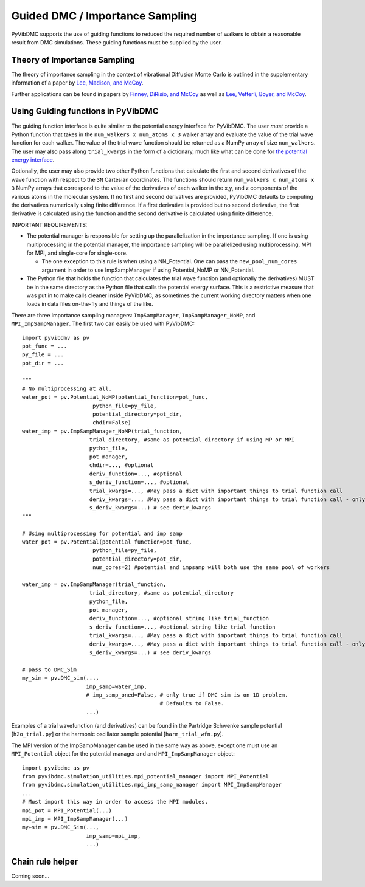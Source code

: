 Guided DMC / Importance Sampling
========================================

PyVibDMC supports the use of guiding functions to reduced the required number of walkers to obtain a reasonable result
from DMC simulations. These guiding functions must be supplied by the user.

Theory of Importance Sampling
-------------------------------------------------------
The theory of importance sampling in the context of vibrational Diffusion Monte Carlo is outlined in
the supplementary information of a paper by `Lee, Madison, and McCoy <https://pubs.acs.org/doi/abs/10.1021/acs.jpca.8b11213>`_.

Further applications can be found in papers by `Finney, DiRisio, and McCoy <https://pubs.acs.org/doi/10.1021/acs.jpca.0c07181>`_ as well as
`Lee, Vetterli, Boyer, and McCoy <https://pubs.acs.org/doi/full/10.1021/acs.jpca.0c05686?ref=recommended>`_.

Using Guiding functions in PyVibDMC
----------------------------------------------
The guiding function interface is quite similar to the potential energy interface for PyVibDMC. The user *must* provide
a Python function that takes in the ``num_walkers x num_atoms x 3`` walker array and evaluate the value of the trial
wave function for each walker. The value of the trial wave function should be returned as a
NumPy array of size ``num_walkers``.  The user may also pass along ``trial_kwargs`` in the form of a dictionary, much
like what can be done for `the potential energy interface <https://pyvibdmc.readthedocs.io/en/latest/potentials.html#passing-more-than-just-the-coordinates-to-the-potential-manager>`_.

Optionally, the user may also provide two other Python functions that calculate the first and second
derivatives of the wave function with respect to the ``3N`` Cartesian coordinates. The functions should return
``num_walkers x num_atoms x 3`` NumPy arrays that correspond to the value of the derivatives of each walker
in the x,y, and z components of the various atoms in the molecular system. If no first and second derivatives are
provided, PyVibDMC defaults to computing the derivatives numerically using finite difference. If a first derivative is
provided but no second derivative, the first derivative is calculated using the function and the second derivative
is calculated using finite difference.

IMPORTANT REQUIREMENTS:

* The potential manager is responsible for setting up the parallelization in the importance sampling. If one is using multiprocessing in the potential manager, the importance sampling will be parallelized using multiprocessing, MPI for MPI, and single-core for single-core.

  * The one exception to this rule is when using a NN_Potential. One can pass the ``new_pool_num_cores`` argument in order to use ImpSampManager if using Potential_NoMP or NN_Potential.

* The Python file that holds the function that calculates the trial wave function (and optionally the derivatives) MUST be in the same directory as the Python file that calls the potential energy surface. This is a restrictive measure that was put in to make calls cleaner inside PyVibDMC, as sometimes the current working directory matters when one loads in data files on-the-fly and things of the like.

There are three importance sampling managers: ``ImpSampManager``, ``ImpSampManager_NoMP``, and ``MPI_ImpSampManager``. The first two can
easily be used with PyVibDMC::

    import pyvibdmv as pv
    pot_func = ...
    py_file = ...
    pot_dir = ...

    """
    # No multiprocessing at all.
    water_pot = pv.Potential_NoMP(potential_function=pot_func,
                          python_file=py_file,
                          potential_directory=pot_dir,
                          chdir=False)
    water_imp = pv.ImpSampManager_NoMP(trial_function,
                         trial_directory, #same as potential_directory if using MP or MPI
                         python_file,
                         pot_manager,
                         chdir=..., #optional
                         deriv_function=..., #optional
                         s_deriv_function=..., #optional
                         trial_kwargs=..., #May pass a dict with important things to trial function call
                         deriv_kwargs=..., #May pass a dict with important things to trial function call - only use if deriv_function is set to something
                         s_deriv_kwargs=...) # see deriv_kwargs
    """

    # Using multiprocessing for potential and imp samp
    water_pot = pv.Potential(potential_function=pot_func,
                          python_file=py_file,
                          potential_directory=pot_dir,
                          num_cores=2) #potential and impsamp will both use the same pool of workers

    water_imp = pv.ImpSampManager(trial_function,
                         trial_directory, #same as potential_directory
                         python_file,
                         pot_manager,
                         deriv_function=..., #optional string like trial_function
                         s_deriv_function=..., #optional string like trial_function
                         trial_kwargs=..., #May pass a dict with important things to trial function call
                         deriv_kwargs=..., #May pass a dict with important things to trial function call - only use if deriv_function is set to something
                         s_deriv_kwargs=...) # see deriv_kwargs

    # pass to DMC_Sim
    my_sim = pv.DMC_sim(...,
                        imp_samp=water_imp,
                        # imp_samp_oned=False, # only true if DMC sim is on 1D problem.
                                               # Defaults to False.
                        ...)

Examples of a trial wavefunction (and derivatives) can be found in the Partridge Schwenke sample potential [``h2o_trial.py``] or the
harmonic oscillator sample potential [``harm_trial_wfn.py``].

The MPI version of the ImpSampManager can be used in the same way as above, except one must use an
``MPI_Potential`` object for the potential manager and and ``MPI_ImpSampManager`` object::

    import pyvibdmc as pv
    from pyvibdmc.simulation_utilities.mpi_potential_manager import MPI_Potential
    from pyvibdmc.simulation_utilities.mpi_imp_samp_manager import MPI_ImpSampManager
    ...
    # Must import this way in order to access the MPI modules.
    mpi_pot = MPI_Potential(...)
    mpi_imp = MPI_ImpSampManager(...)
    my+sim = pv.DMC_Sim(...,
                        imp_samp=mpi_imp,
                        ...)


Chain rule helper
----------------------------------------------

Coming soon...